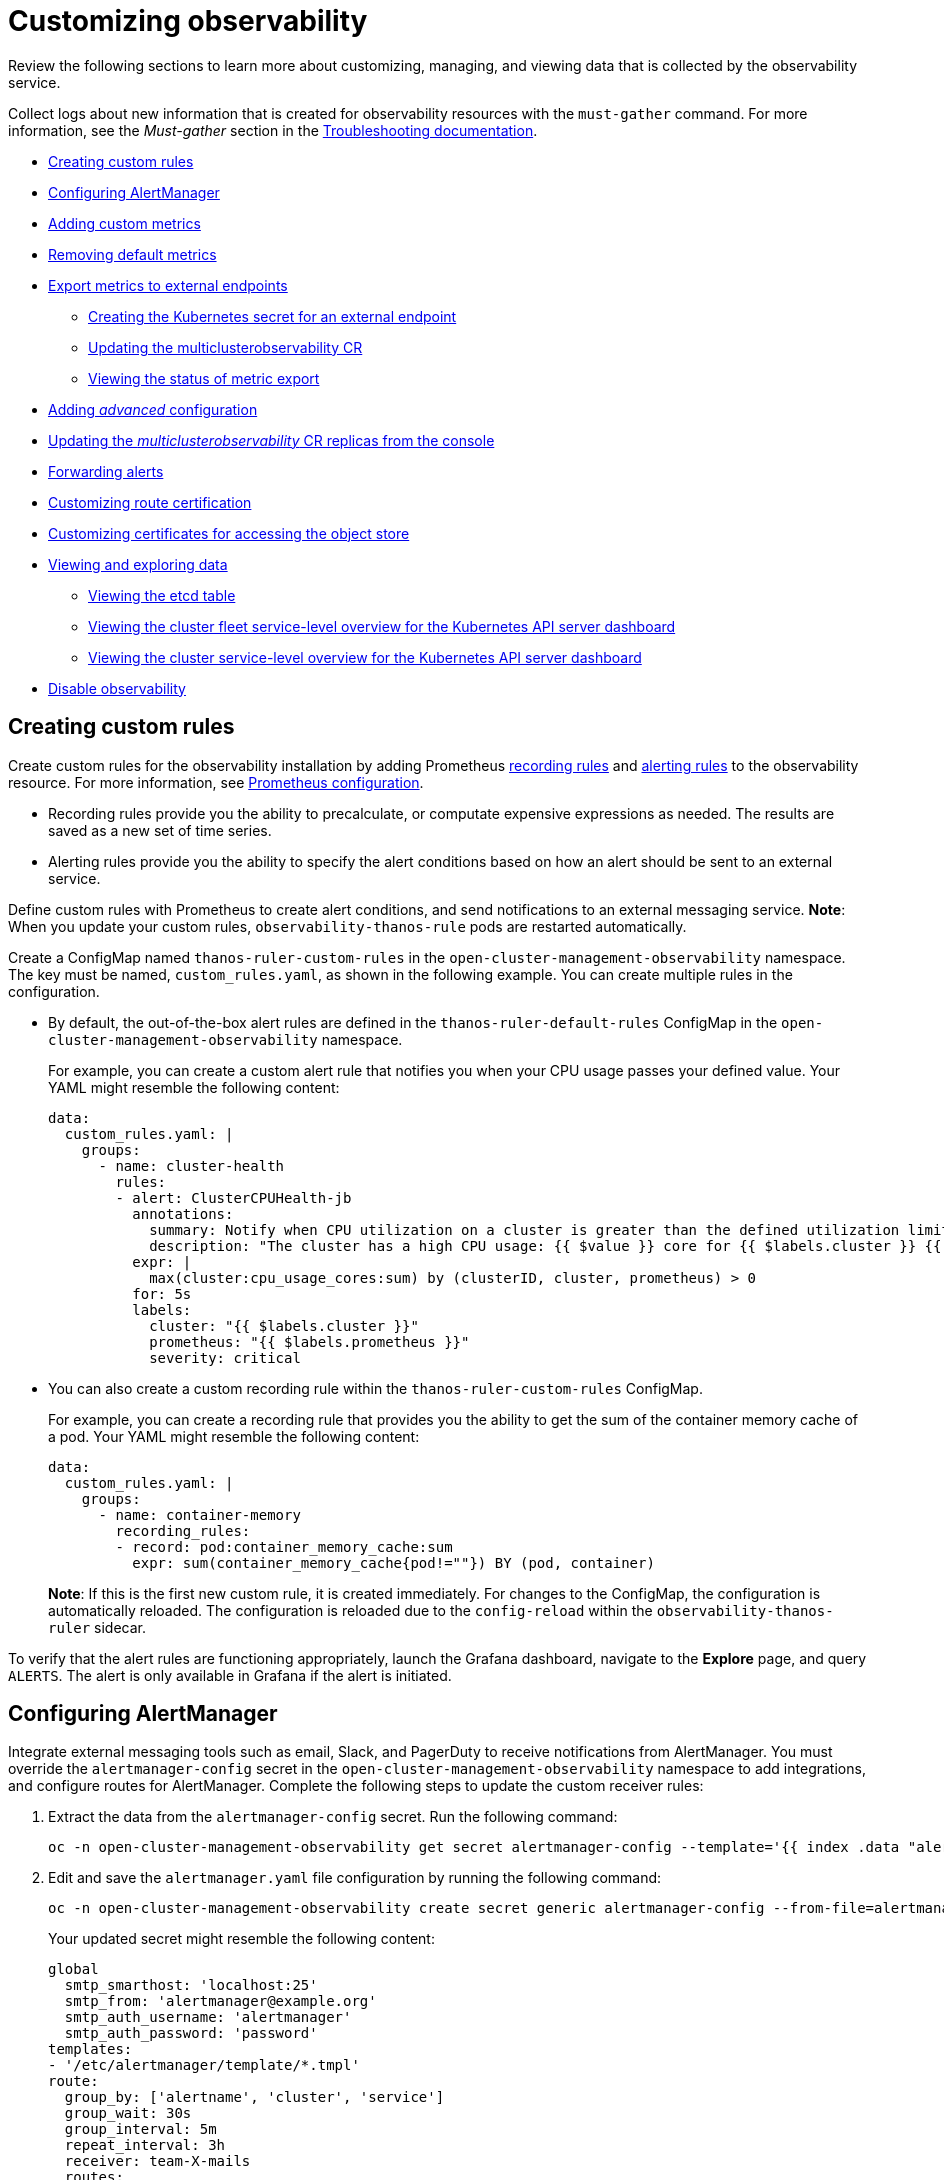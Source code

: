[#customizing-observability]
= Customizing observability

Review the following sections to learn more about customizing, managing, and viewing data that is collected by the observability service.

Collect logs about new information that is created for observability resources with the `must-gather` command. For more information, see the _Must-gather_ section in the link:../troubleshooting/troubleshooting_intro.adoc[Troubleshooting documentation].

* <<creating-custom-rules,Creating custom rules>>
* <<configuring-alertmanager,Configuring AlertManager>>
* <<adding-custom-metrics, Adding custom metrics>>
* <<removing-default-metrics,Removing default metrics>>
* <<export-metrics-to-external-endpoints,Export metrics to external endpoints>>
** <<creating-the-kubernetes-secret-for-external-endpoint,Creating the Kubernetes secret for an external endpoint>>
** <<updating-the-multiclusterobservability-cr,Updating the multiclusterobservability CR>>
** <<viewing-the-status-of-metrics-export,Viewing the status of metric export>>
* <<adding-advanced-config,Adding _advanced_ configuration>>
* <<updating-replicas,Updating the _multiclusterobservability_ CR replicas from the console>>
* <<forward-alerts,Forwarding alerts>>
* <<customizing-route-cert,Customizing route certification>>
* <<customizing-certificates-object-store,Customizing certificates for accessing the object store>>
* <<viewing-and-exploring-data,Viewing and exploring data>>
** <<viewing-etcd-grafana,Viewing the etcd table>>
** <<viewing-cluster-fleet-service-level-overview-on-k8s-api-server-grafana,Viewing the cluster fleet service-level overview for the Kubernetes API server dashboard>>
** <<viewing-cluster-service-level-overview-on-k8s-api-server-grafana,Viewing the cluster service-level overview for the Kubernetes API server dashboard>>
* <<disable-observability,Disable observability>>

[#creating-custom-rules]
== Creating custom rules

Create custom rules for the observability installation by adding Prometheus https://prometheus.io/docs/prometheus/latest/configuration/recording_rules/[recording rules] and https://prometheus.io/docs/prometheus/latest/configuration/alerting_rules/[alerting rules] to the observability resource. For more information, see https://prometheus.io/docs/prometheus/latest/configuration/configuration/[Prometheus configuration].

** Recording rules provide you the ability to precalculate, or computate expensive expressions as needed. The results are saved as a new set of time series.
** Alerting rules provide you the ability to specify the alert conditions based on how an alert should be sent to an external service.

Define custom rules with Prometheus to create alert conditions, and send notifications to an external messaging service. *Note*: When you update your custom rules, `observability-thanos-rule` pods are restarted automatically.

Create a ConfigMap named `thanos-ruler-custom-rules` in the `open-cluster-management-observability` namespace. The key must be named, `custom_rules.yaml`, as shown in the following example. You can create multiple rules in the configuration.

* By default, the out-of-the-box alert rules are defined in the `thanos-ruler-default-rules` ConfigMap in the `open-cluster-management-observability` namespace. 
+
For example, you can create a custom alert rule that notifies you when your CPU usage passes your defined value. Your YAML might resemble the following content: 
+
[source,yaml]
----
data:
  custom_rules.yaml: |
    groups:
      - name: cluster-health
        rules:
        - alert: ClusterCPUHealth-jb
          annotations:
            summary: Notify when CPU utilization on a cluster is greater than the defined utilization limit
            description: "The cluster has a high CPU usage: {{ $value }} core for {{ $labels.cluster }} {{ $labels.clusterID }}."
          expr: |
            max(cluster:cpu_usage_cores:sum) by (clusterID, cluster, prometheus) > 0
          for: 5s
          labels:
            cluster: "{{ $labels.cluster }}"
            prometheus: "{{ $labels.prometheus }}"
            severity: critical
----

* You can also create a custom recording rule within the `thanos-ruler-custom-rules` ConfigMap.
+
For example, you can create a recording rule that provides you the ability to get the sum of the container memory cache of a pod. Your YAML might resemble the following content:
+
[source,yaml]
----
data:
  custom_rules.yaml: |
    groups:
      - name: container-memory
        recording_rules:
        - record: pod:container_memory_cache:sum
          expr: sum(container_memory_cache{pod!=""}) BY (pod, container)
----
+
*Note*: If this is the first new custom rule, it is created immediately. For changes to the ConfigMap, the configuration is automatically reloaded. The configuration is reloaded due to the `config-reload` within the `observability-thanos-ruler` sidecar.

To verify that the alert rules are functioning appropriately, launch the Grafana dashboard, navigate to the *Explore* page, and query `ALERTS`. The alert is only available in Grafana if the alert is initiated.

[#configuring-alertmanager]
== Configuring AlertManager

Integrate external messaging tools such as email, Slack, and PagerDuty to receive notifications from AlertManager. You must override the `alertmanager-config` secret in the `open-cluster-management-observability` namespace to add integrations, and configure routes for AlertManager. Complete the following steps to update the custom receiver rules:

. Extract the data from the `alertmanager-config` secret. Run the following command:
+
----
oc -n open-cluster-management-observability get secret alertmanager-config --template='{{ index .data "alertmanager.yaml" }}' |base64 -d > alertmanager.yaml
----

. Edit and save the `alertmanager.yaml` file configuration by running the following command:
+
----
oc -n open-cluster-management-observability create secret generic alertmanager-config --from-file=alertmanager.yaml --dry-run -o=yaml |  oc -n open-cluster-management-observability replace secret --filename=-
----
+
Your updated secret might resemble the following content:
+
[source,yaml]
----
global
  smtp_smarthost: 'localhost:25'
  smtp_from: 'alertmanager@example.org'
  smtp_auth_username: 'alertmanager'
  smtp_auth_password: 'password'
templates: 
- '/etc/alertmanager/template/*.tmpl'
route:
  group_by: ['alertname', 'cluster', 'service']
  group_wait: 30s
  group_interval: 5m
  repeat_interval: 3h 
  receiver: team-X-mails
  routes:
  - match_re:
      service: ^(foo1|foo2|baz)$
    receiver: team-X-mails
----

Your changes are applied immediately after it is modified. For an example of AlertManager, see https://github.com/prometheus/alertmanager/blob/master/doc/examples/simple.yml[prometheus/alertmanager].

[#adding-custom-metrics]
== Adding custom metrics

Add metrics to the `metrics_list.yaml` file, to be collected from managed clusters.

Before you add a custom metric, verify that `mco observability` is enabled with the following command: `oc get mco observability -o yaml`. Check for the following message in the `status.conditions.message` reads: `Observability components are deployed and running`.

Create a file named `observability-metrics-custom-allowlist.yaml` and add the name of the custom metric to the `metrics_list.yaml` parameter. Your YAML for the ConfigMap might resemble the following content:

[source,yaml]
----
kind: ConfigMap
apiVersion: v1
metadata:
  name: observability-metrics-custom-allowlist
data:
  metrics_list.yaml: |
    names:
      - node_memory_MemTotal_bytes
    rules:
    - record: apiserver_request_duration_seconds:histogram_quantile_90
      expr: histogram_quantile(0.90,sum(rate(apiserver_request_duration_seconds_bucket{job=\"apiserver\",
        verb!=\"WATCH\"}[5m])) by (verb,le))
----

** In the `names` section, add the name of the custom metrics that is to be collected from the managed cluster.
** In the `rules` section, enter only one value for the `expr` and `record` parameter pair to define the query expression. The metrics are collected as the name that is defined in the `record` parameter from your managed cluster. The metric value returned are the results after you run the query expression.
** The `names` and `rules` sections are optional. You can use either one or both of the sections.

Create the `observability-metrics-custom-allowlist` ConfigMap in the `open-cluster-management-observability` namespace with the following command: `oc apply -n open-cluster-management-observability -f observability-metrics-custom-allowlist.yaml`.

Verify that data from your custom metric is being collected by querying the metric from the *Explore* page, from the Grafana dashboard. You can also use the custom metrics in your own dashboard. For more information about viewing the dashboard, see xref:../observability/design_grafana.adoc#designing-your-grafana-dashboard[Designing your Grafana dashboard].

[#removing-default-metrics]
== Removing default metrics

If you want data to not be collected in your managed cluster for a specific metric, remove the metric from the `observability-metrics-custom-allowlist.yaml` file. When you remove a metric, the metric data is not collected in your managed clusters. As mentioned previously, first verify that `mco observability` is enabled.

Add the name of the default metric to the `metrics_list.yaml` parameter with a hyphen `-` at the start of the metric name. For example, `-cluster_infrastructure_provider`.

Create the `observability-metrics-custom-allowlist` ConfigMap in the 
`open-cluster-management-observability` namespace with the following command: `oc apply -n open-cluster-management-observability -f observability-metrics-custom-allowlist.yaml`.

Verify that the specific metric is not being collected from your managed clusters. When you query the metric from the Grafana dashboard, the metric is not displayed.

[#export-metrics-to-external-endpoints]
== Export metrics to external endpoints
//do you think its necessary for us to say real time? is somethinng being uploaded? How is prometheus remote write protocol supported? I suggest that we remove 'in real time"
You can customize observability to export the metrics to external endpoints, which support Prometheus Remote Write protocol in real time. For more information, see link:https://docs.google.com/document/d/1LPhVRSFkGNSuU1fBd81ulhsCPR4hkSZyyBj1SZ8fWOM/edit#heading=h.3p42p5s8n0ui[Prometheus Remote Write protocol].

[#creating-the-kubernetes-secret-for-external-endpoint]
=== Creating the Kubernetes secret for an external endpoint

You must create a Kubernetes secret with the access information of the external endpoint in the `open-cluster-management-observability` namespace. View the following example secret:

[source,yaml]
----
apiVersion: v1
kind: Secret
metadata:
  name: victoriametrics
  namespace: open-cluster-management-observability
type: Opaque
stringData:
  ep.yaml: |
    url: http://victoriametrics:8428/api/v1/write
    http_client_config:
      basic_auth:
        username: test
        password: test
----

The `ep.yaml` is the key of the content and is used in the `multiclusterobservability` CR in next step. Currently, observability supports exporting metrics to endpoints without any security checks, with basic authentication or with `tls` enablement. View the following full list of supported attributes in the content, see the link:../apis/observability[Observability API]


[#updating-the-multiclusterobservability-cr]
=== Updating the _multiclusterobservability_ CR

After you create the Kubernetes secret, you must update the `multiclusterobservability` CR to add `writeStorage` in  the `spec.storageConfig` parameter. View the following example:

[source,yaml]
----
spec:
  storageConfig:
    writeStorage:
    - key: ep.yaml
      name: victoriametrics
----

The value for `writeStorage` is a list. You can add an item to the list when you want to export metrics to one external endpoint. If you add more than one item to the list, then the metrics are exported to multiple external endpoints. Each item conntains two attributes: _name_ and _key_. _Name_ is the name of the Kubernetes secret that contains endpiont access information, and _key_ is the key of the content in the secret.

[#viewing-the-status-of-metrics-export]
=== Viewing the status of metric export

After the metrics export is enabled, you can view the status of metrics export by checking the `acm_remote_write_requests_total` metric. From the OpenShift console of your hub cluster, navigate to the _Metrics_ page by clicking *Metrics* in the _Observe_ section. 

Then query the `acm_remote_write_requests_total` metric. The value of that metric is the total number of requests with a specific response for one external endpoint, on one observatirum API instance. The `name` label is the name for the external endpoint. The `code` label is the return code of the HTTP request for the metrics export.

[#adding-advanced-config]
== Adding _advanced_ configuration

Add the `advanced` configuration section to update the retention for each observability component, according to your needs. 

Edit the `MultiClusterObservability` CR and add the `advanced` section with the following command: `oc edit mco observability -o yaml`. Your YAML file might resemble the following contents:

[source,yaml]
----
spec:
  advanced:
    retentionConfig:
      blockDuration: 2h
      deleteDelay: 48h
      retentionInLocal: 24h
      retentionResolutionRaw: 30d
      retentionResolution5m: 180d
      retentionResolution1h: 0d
    receive:
      resources:
        limits:
          memory: 4096Gi
      replicas: 3 
----

For descriptions of all the parameters that can added into the `advanced` configuration, see the link:../apis/observability.json.adoc[Observability API].

[#updating-replicas]
== Updating the _multiclusterobservability_ CR replicas from the console

If your workload increases, increase the number of replicas of your observability pods. Navigate to the {ocp} console from your hub cluster. Locate the `multiclusterobservability` custom resource (CR), and update the `replicas` parameter value for the component where you want to change the replicas. Your updated YAML might resemble the following content:

[source,yaml]
----
spec:
   advanced:
      receive:
         replicas: 6
----

For more information about the parameters within the `mco observability` CR, see the link:../apis/observability.json.adoc#observability-api[Observability API].

[#forward-alerts]
== Forwarding alerts

After you enable observability, alerts from your {ocp-short} managed clusters are automatically sent to the hub cluster. You can use the `alertmanager-config` YAML file to configure alerts with an external notification system. 

View the following example of the `alertmanager-config` YAML file:

[source,yaml]
----
global:
  slack_api_url: '<slack_webhook_url>'

route:
  receiver: 'slack-notifications'
  group_by: [alertname, datacenter, app]

receivers:
- name: 'slack-notifications'
  slack_configs:
  - channel: '#alerts'
    text: 'https://internal.myorg.net/wiki/alerts/{{ .GroupLabels.app }}/{{ .GroupLabels.alertname }}'
----

To learn more, see the https://prometheus.io/docs/alerting/latest/alertmanager/[Prometheus Alertmanager documentation].

[#customizing-route-cert]
== Customizing route certification

If you want to customize the {ocp-short} route certification, you must add the routes in the `alt_names` section. To ensure your {ocp-short} routes are accessible, add the following information: `alertmanager.apps.<domainname>`, `observatorium-api.apps.<domainname>`, `rbac-query-proxy.apps.<domainname>`.

*Note*: Users are responsible for certificate rotations and updates.

[#customizing-certificates-object-store]
=== Customizing certificates for accessing the object store

You can customize certificates for accessing the object store. Edit the `http_config` section by adding the certificate in the object store secret. View the following example:

[source,yaml]
----
 thanos.yaml: |
    type: s3
    config:
      bucket: "thanos"
      endpoint: "minio:9000"
      insecure: false
      access_key: "minio"
      secret_key: "minio123"
      http_config:
        tls_config:
          ca_file: /etc/minio/certs/ca.crt
          cert_file: /etc/minio/certs/public.crt
          key_file: /etc/minio/certs/private.key
          insecure_skip_verify: false
----

You must provide a secret in the `open-cluster-management-observability` namespace. The secret must contain the `ca.crt`, `public.crt`, and `private.key` that you defined in the previous secret example. 

You can also configure the secret name, the `TLSSecretName` parameter in the `MultiClusterObservability` CR. View the following example where the secret name is `tls-certs-secret`:

[source,yaml]
----
metricObjectStorage:
      key: thanos.yaml
      name: thanos-object-storage
      tlsSecretName: tls-certs-secret
----

This secret can be mounted into all components that need to access the object store, and it includes the following components: `receiver`, `store`, `ruler`, `compact`.

[#viewing-and-exploring-data]
== Viewing and exploring data

View the data from your managed clusters by accessing Grafana from the hub cluster. You can query specific alerts and add filters for the query. 

For example, to _cluster_infrastructure_provider_ from a single node cluster, use the following query expression: `cluster_infrastructure_provider{clusterType="SNO"}`

*Note*: Do not set the `ObservabilitySpec.resources.CPU.limits` parameter if observability is enabled on single node managed clusters. When you set the CPU limits, it causes the observability pod to be counted against the capacity for your managed cluster. See https://github.com/openshift/enhancements/blob/master/enhancements/workload-partitioning/management-workload-partitioning.md#management-workload-partitioning[Management Workload Partitioning] for more information.

[#viewing-etcd-grafana]
=== Viewing the etcd table

View the etcd table from the hub cluster dashboard in Grafana to learn the stability of the etcd as a data store. 

Select the Grafana link from your hub cluster to view the _etcd_ table data, which is collected from your hub cluster. The _Leader election changes_ across managed clusters are displayed.

[#viewing-cluster-fleet-service-level-overview-on-k8s-api-server-grafana]
=== Viewing the cluster fleet service-level overview for the Kubernetes API server dashboard

View the cluster fleet Kubernetes API service-level overview from the hub cluster dashboard in Grafana.

After you navigate to the Grafana dashboard, access the managed dashboard menu by selecting *Kubernetes* > *Service-Level Overview* > *API Server*. The _Fleet Overview_ and _Top Cluster_ details are displayed. 

View the total number of clusters that are exceeding or meeting the targeted _service-level objective_ (SLO) value for the past seven or 30-day period, offending and non-offending clusters, and API Server Request Duration.

[#viewing-cluster-service-level-overview-on-k8s-api-server-grafana]
=== Viewing the cluster service-level overview for the Kubernetes API server dashboard

View the Kubernetes API service-level overview table from the hub cluster dashboard in Grafana. 

After you navigate to the Grafana dashboard, access the managed dashboard menu by selecting *Kubernetes* > *Service-Level Overview* > *API Server*. The _Fleet Overview_ and _Top Cluster_ details are displayed.

View the error budget for the past seven or 30-day period, the remaining downtime, and trend.

[#disable-observability]
== Disable observability

You can disable observability, which stops data collection on the {product-title-short} hub cluster.

[#disable-observability-on-all-clusters]
=== Disable observability on all clusters

Disable observability by removing observability components on all managed clusters.

Update the `multicluster-observability-operator` resource by setting `enableMetrics` to `false`. Your updated resource might resemble the following change:

[source,yaml]
----
spec:
  imagePullPolicy: Always
  imagePullSecret: multiclusterhub-operator-pull-secret
  observabilityAddonSpec: # The ObservabilityAddonSpec defines the global settings for all managed clusters which have observability add-on enabled
    enableMetrics: false #indicates the observability addon push metrics to hub server
----

[#disable-observability-on-a-single-cluster]
=== Disable observability on a single cluster

Disable observability by removing observability components on specific managed clusters. Add the `observability: disabled` label to the `managedclusters.cluster.open-cluster-management.io` custom resource.

From the {product-title-short} console _Clusters_ page, add the `observability=disabled` label to the specified cluster.

*Note*: When a managed cluster with the observability component is detached, the `metrics-collector` deployments are removed.

For more information on monitoring data from the console with the observability service, see xref:../observability/observe_environments_intro.adoc#observing-environments-intro[Observing environments introduction].
